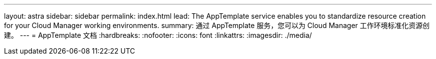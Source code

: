 ---
layout: astra 
sidebar: sidebar 
permalink: index.html 
lead: The AppTemplate service enables you to standardize resource creation for your Cloud Manager working environments. 
summary: 通过 AppTemplate 服务，您可以为 Cloud Manager 工作环境标准化资源创建。 
---
= AppTemplate 文档
:hardbreaks:
:nofooter: 
:icons: font
:linkattrs: 
:imagesdir: ./media/


